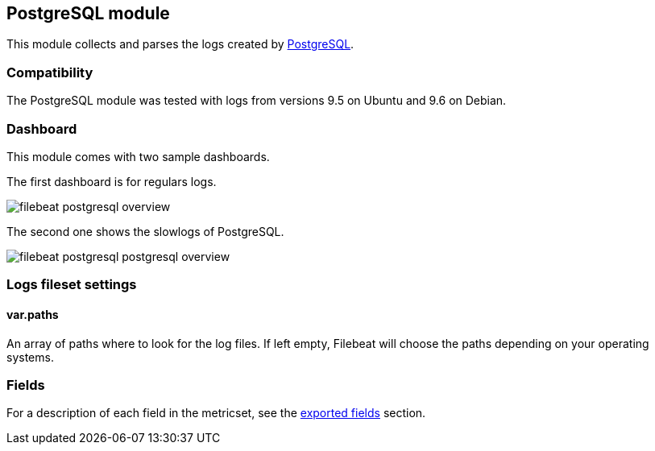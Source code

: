 ////
This file is generated! See scripts/docs_collector.py
////

[[filebeat-module-postgresql]]
== PostgreSQL module

This module collects and parses the logs created by https://www.postgresql.org/[PostgreSQL].

[float]
=== Compatibility

The PostgreSQL module was tested with logs from versions 9.5 on Ubuntu and 9.6 on Debian.

[float]
=== Dashboard

This module comes with two sample dashboards.

The first dashboard is for regulars logs.

image::./images/filebeat-postgresql-overview.png[]

The second one shows the slowlogs of PostgreSQL.

image::./images/filebeat-postgresql-postgresql-overview.png[]

[float]
=== Logs fileset settings

[float]
==== var.paths

An array of paths where to look for the log files. If left empty, Filebeat
will choose the paths depending on your operating systems.


[float]
=== Fields

For a description of each field in the metricset, see the
<<exported-fields-postgresql,exported fields>> section.

